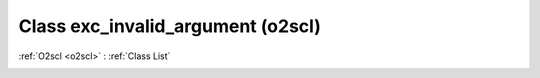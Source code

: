 Class exc_invalid_argument (o2scl)
==================================

:ref:`O2scl <o2scl>` : :ref:`Class List`

.. _exc_invalid_argument:

.. doxygenclass:: o2scl::exc_invalid_argument
